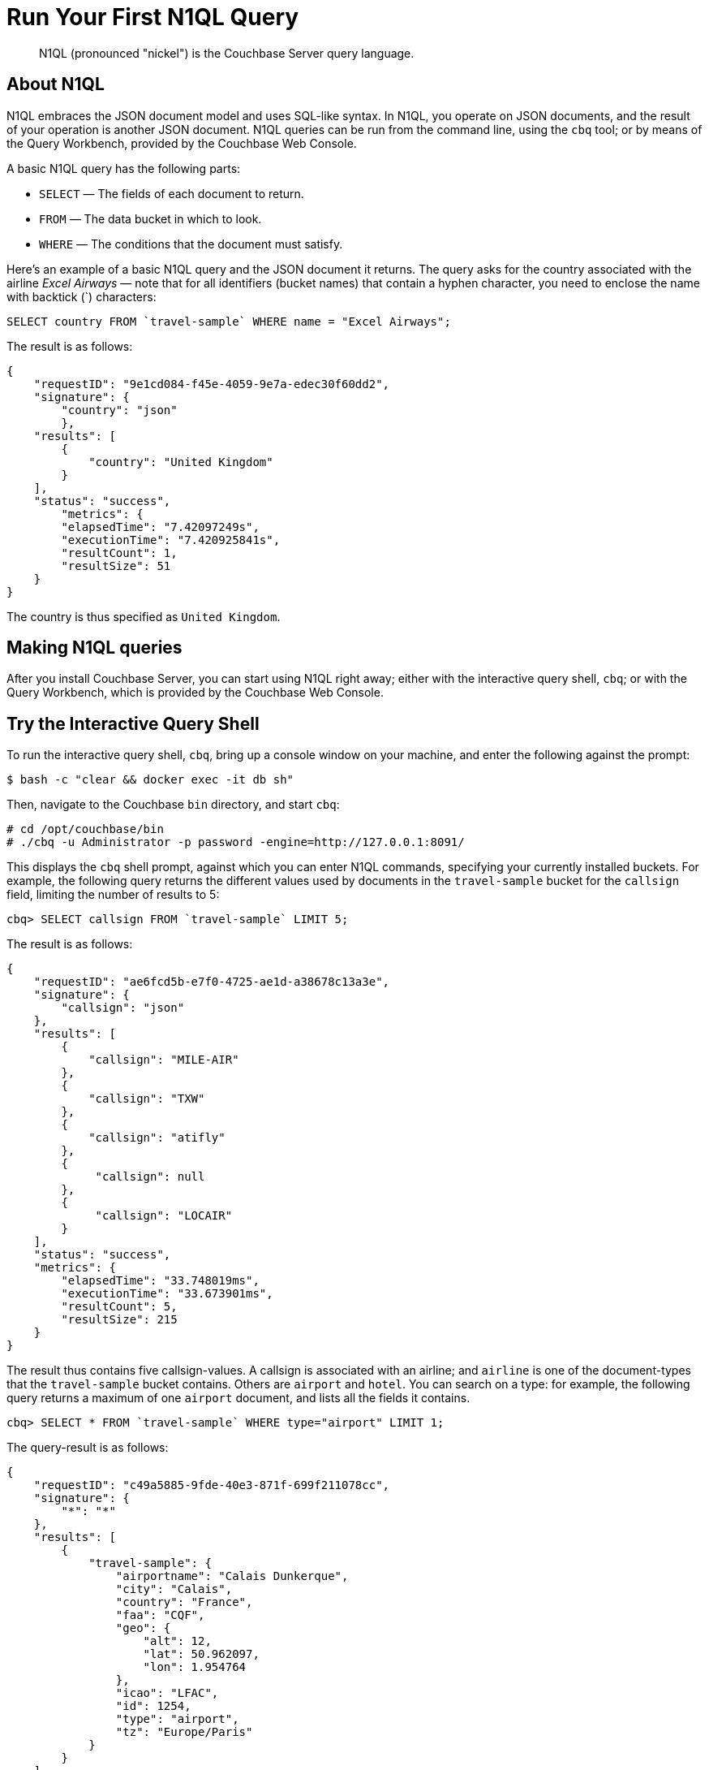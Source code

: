[#tryAQuery]
= Run Your First N1QL Query

[abstract]
N1QL (pronounced "nickel") is the Couchbase Server query language.

== About N1QL

N1QL embraces the JSON document model and uses SQL-like syntax.
In N1QL, you operate on JSON documents, and the result of your operation is another JSON document.
N1QL queries can be run from the command line, using the `cbq` tool; or by means of the Query Workbench, provided by the Couchbase Web Console.

A basic N1QL query has the following parts:

* `SELECT` — The fields of each document to return.
* `FROM` — The data bucket in which to look.
* `WHERE` — The conditions that the document must satisfy.

Here's an example of a basic N1QL query and the JSON document it returns.
The query asks for the country associated with the airline _Excel Airways_ — note that for all identifiers (bucket names) that contain a hyphen character, you need to enclose the name with backtick (`) characters:

[source,sql]
----
SELECT country FROM `travel-sample` WHERE name = "Excel Airways";
----

The result is as follows:

[source,json]
----
{
    "requestID": "9e1cd084-f45e-4059-9e7a-edec30f60dd2",
    "signature": {
        "country": "json"
	},
    "results": [
        {
            "country": "United Kingdom"
        }
    ],
    "status": "success",
	"metrics": {
        "elapsedTime": "7.42097249s",
        "executionTime": "7.420925841s",
        "resultCount": 1,
        "resultSize": 51
    }
}
----

The country is thus specified as `United Kingdom`.

== Making N1QL queries

After you install Couchbase Server, you can start using N1QL right away; either with the interactive query shell, `cbq`; or with the Query Workbench, which is provided by the Couchbase Web Console.

== Try the Interactive Query Shell

[#run-cbq]
To run the interactive query shell, `cbq`, bring up a console window on your machine, and enter the following against the prompt:

[source,bash]
----
$ bash -c "clear && docker exec -it db sh"
----

Then, navigate to the Couchbase `bin` directory, and start `cbq`:

[source,bash]
----
# cd /opt/couchbase/bin
# ./cbq -u Administrator -p password -engine=http://127.0.0.1:8091/
----

This displays the `cbq` shell prompt, against which you can enter N1QL commands, specifying your currently installed buckets.
For example, the following query returns the different values used by documents in the `travel-sample` bucket for the `callsign` field, limiting the number of results to 5:

[source,sql]
----
cbq> SELECT callsign FROM `travel-sample` LIMIT 5;
----

The result is as follows:

[source,sql]
----
{
    "requestID": "ae6fcd5b-e7f0-4725-ae1d-a38678c13a3e",
    "signature": {
        "callsign": "json"
    },
    "results": [
        {
            "callsign": "MILE-AIR"
        },
        {
            "callsign": "TXW"
        },
        {
            "callsign": "atifly"
        },
        {
             "callsign": null
        },
        {
             "callsign": "LOCAIR"
        }
    ],
    "status": "success",
    "metrics": {
        "elapsedTime": "33.748019ms",
        "executionTime": "33.673901ms",
        "resultCount": 5,
        "resultSize": 215
    }
}
----

The result thus contains five callsign-values.
A callsign is associated with an airline; and `airline` is one of the document-types that the `travel-sample` bucket contains.
Others are `airport` and `hotel`.
You can search on a type: for example, the following query returns a maximum of one `airport` document, and lists all the fields it contains.

[source,sql]
----
cbq> SELECT * FROM `travel-sample` WHERE type="airport" LIMIT 1;
----

The query-result is as follows:

[source,sql]
----
{
    "requestID": "c49a5885-9fde-40e3-871f-699f211078cc",
    "signature": {
        "*": "*"
    },
    "results": [
        {
            "travel-sample": {
                "airportname": "Calais Dunkerque",
                "city": "Calais",
                "country": "France",
                "faa": "CQF",
                "geo": {
                    "alt": 12,
                    "lat": 50.962097,
                    "lon": 1.954764
                },
                "icao": "LFAC",
                "id": 1254,
                "type": "airport",
                "tz": "Europe/Paris"
            }
        }
    ],
    "status": "success",
    "metrics": {
        "elapsedTime": "16.272029ms",
        "executionTime": "16.216091ms",
        "resultCount": 1,
        "resultSize": 489
    }
}
----

The following query returns the names of (at a maximum) ten hotels that accept pets, in the city of Medway.

[source,sql]
----
cbq> SELECT name FROM `travel-sample` WHERE type="hotel" AND city="Medway" and pets_ok=true LIMIT 10;
{
    "requestID": "b6dc75dd-4ed2-40de-83c8-9aebb3820ad8",
    "signature": {
        "name": "json"
    },
    "results": [
        {
            "name": "Medway Youth Hostel"
        }
    ],
    "status": "success",
    "metrics": {
        "elapsedTime": "45.380072ms",
        "executionTime": "45.326531ms",
        "resultCount": 1,
        "resultSize": 53
    }
}
----

The following query returns the `name` and `phone` fields for up to 10 documents for hotels in Manchester, where directions are not missing; and orders the results by name:

[source,sql]
----
cbq> SELECT name,phone FROM `travel-sample` WHERE type="hotel" AND city="Manchester" and directions IS NOT MISSING ORDER BY name LIMIT 10;
{
    "requestID": "a3561cba-2377-4282-9c0f-68fc627950f6",
    "signature": {
        "name": "json",
        "phone": "json"
    },
    "results": [
    	{
            "name": "Hilton Chambers",
            "phone": "+44 161 236-4414"
    	},
        {
            "name": "Sachas Hotel",
            "phone": null
    	},
        {
            "name": "The Mitre Hotel",
            "phone": "+44 161 834-4128"
        },

    ],
    "status": "success",
    "metrics": {
        "elapsedTime": "22.211069ms",
        "executionTime": "22.108582ms",
        "resultCount": 3,
        "resultSize": 253,
        "sortCount": 3
    }
}
----

== Try the Query Workbench

The Couchbase Web Console provides a _Query Workbench_, at which you can compose and execute N1QL queries.
Left-click on the [.uicontrol]*Query* tab, located on the horizontal control-bar, near the top of the Couchbase Web Console:

[#query_button]
image::queryButton.png[,100,align=left]

This brings up the Query Workbench.

[#query_workbench]
image::queryWorkbench.png[,720,align=left]

The workbench has three principal areas, which are:

* An upper [.uicontrol]*Query Editor* panel, which is where you will type your N1QL query.

* A [.uicontrol]*Bucket Insights* panel, at the right.
This provides information on the buckets currently maintained by your system.
Right now, it shows that just one exists; the bucket `travel-sample`.

* A [.uicontrol]*Query Results* panel, at the bottom-left.
This shows query-results; and provides a number of options for their display.
To start with, you will use the default option, which is selectable by the btn:[JSON] button, and duly displays results in JSON-format.

You can now use the Query Workbench to enter a N1QL query.
In the upper panel, enter the following:

[#first_query]
image::firstQuery.png[,660,align=left]

To execute your query, left-click on the btn:[Execute] button, at the upper-left:

[#execute_button]
image::executeButton.png[,100,align=left]

Query-results now appear in the [.uicontrol]*Results* panel:

[#query_results_json]
image::queryResultsJSON.png[,660,align=left]

As you can see, a single document was found to match your specified criterion: which was the document whose `name` value is `40-Mile Air` (which is, in fact, the document you took an initial look at, during the previous stage of the _Getting Started_ sequence).

== Next

// Substitute, for 5.0 beta1

In the final stage of this _Getting Started_ sequence, xref:choose-your-next-steps.adoc[Choose Your Next Steps] suggestions are provided as to locations you can visit next.

== Other Destinations

In addition to following this brief tutorial, you can learn more about N1QL by looking at these in-depth resources:

* The http://query.pub.couchbase.com/tutorial/#1[online interactive tutorial] allows you to learn about N1QL without having Couchbase Server installed in your own environment.
It's a self-contained tutorial that runs in a web browser and lets you modify the sample queries.
The tutorial covers SELECT statements in detail, including examples of JOIN, NEST, GROUP BY, and other typical clauses.
* The http://docs.couchbase.com/files/Couchbase-N1QL-CheatSheet.pdf[N1QL cheat sheet] provides a concise summary of the basic syntax elements.
Print it out and keep it on your desk where it'll be handy for quick reference.
* The xref:n1ql:n1ql-language-reference/index.adoc#n1ql-lang-ref[N1QL Language Reference] contains details about N1QL syntax and usage.
* Live and recorded http://www.couchbase.com/nosql-resources/webinar[Webinars] presented by Couchbase engineers and product managers highlight features and use cases of Couchbase Server, including N1QL.
Here are some links to webinars devoted entirely to N1QL: https://event.on24.com/eventRegistration/EventLobbyServlet?target=reg20.jsp&eventid=962567&sessionid=1&key=00929333AAF46D0054877324FBC3CB85&sourcepage=register[Couchbase 103: Querying] and http://info.couchbase.com/webinar-N1QL-ad-hoc-querying-for-NoSQL-applications.html[Ad hoc Querying for NoSQL].
* http://blog.couchbase.com[Couchbase blogs] include articles written by Couchbase SDK developers.
* The https://forums.couchbase.com/c/n1ql[Couchbase forum] is a community resource where you can ask questions, find answers, and discuss N1QL with other developers and the Couchbase team.
